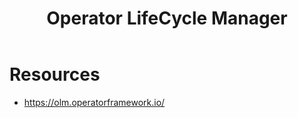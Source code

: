 :PROPERTIES:
:ID:       1bc077cf-d69d-4cec-a80b-9d8fc9a18386
:END:
#+title: Operator LifeCycle Manager
#+filetags: :k8s:

* Resources
 - https://olm.operatorframework.io/
